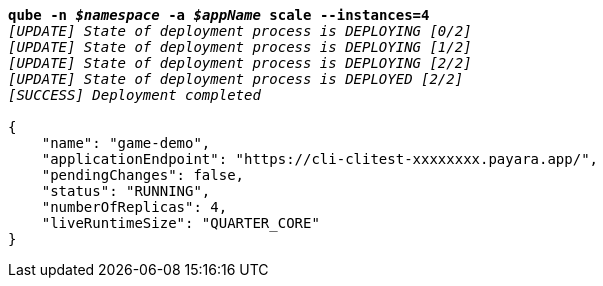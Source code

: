 [listing,subs="+macros,+quotes"]
----
*qube -n _$namespace_ -a _$appName_ scale --instances=4*
_[UPDATE] State of deployment process is DEPLOYING [0/2]_
_[UPDATE] State of deployment process is DEPLOYING [1/2]_
_[UPDATE] State of deployment process is DEPLOYING [2/2]_
_[UPDATE] State of deployment process is DEPLOYED [2/2]_
_[SUCCESS] Deployment completed_

{
    "name": "game-demo",
    "applicationEndpoint": "+++https:+++//cli-clitest-xxxxxxxx.payara.app/",
    "pendingChanges": false,
    "status": "RUNNING",
    "numberOfReplicas": 4,
    "liveRuntimeSize": "QUARTER+++_+++CORE"
}
----
